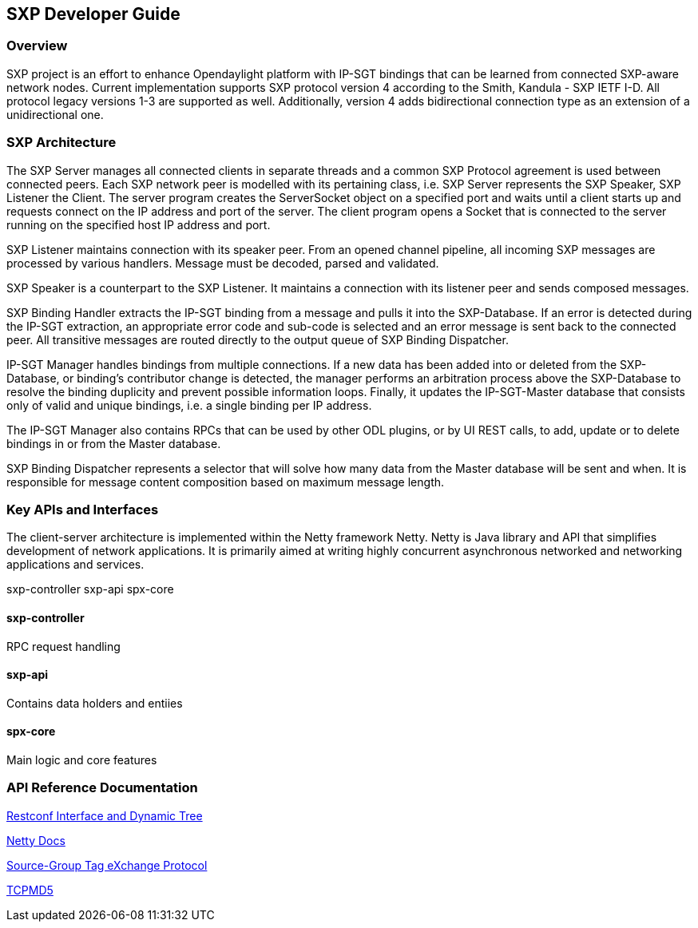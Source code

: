 == SXP Developer Guide

=== Overview
SXP project is an effort to enhance Opendaylight platform with IP-SGT bindings that can be learned from connected SXP-aware network nodes. Current implementation supports SXP protocol version 4 according to the Smith, Kandula - SXP IETF I-D. All protocol legacy versions 1-3 are supported as well. Additionally, version 4 adds bidirectional connection type as an extension of a unidirectional one.

=== SXP Architecture
The SXP Server manages all connected clients in separate threads and a common SXP Protocol agreement is used between connected peers. Each SXP network peer is modelled with its pertaining class, i.e. SXP Server represents the SXP Speaker, SXP Listener the Client. The server program creates the ServerSocket object on a specified port and waits until a client starts up and requests connect on the IP address and port of the server. The client program opens a Socket that is connected to the server running on the specified host IP address and port.

SXP Listener maintains connection with its speaker peer. From an opened channel pipeline, all incoming SXP messages are processed by various handlers. Message must be decoded, parsed and validated.

SXP Speaker is a counterpart to the SXP Listener. It maintains a connection with its listener peer and sends composed messages.

SXP Binding Handler extracts the IP-SGT binding from a message and pulls it into the SXP-Database. If an error is detected during the IP-SGT extraction, an appropriate error code and sub-code is selected and an error message is sent back to the connected peer. All transitive messages are routed directly to the output queue of SXP Binding Dispatcher.

IP-SGT Manager handles bindings from multiple connections. If a new data has been added into or deleted from the SXP-Database, or binding’s contributor change is detected, the manager performs an arbitration process above the SXP-Database to resolve the binding duplicity and prevent possible information loops. Finally, it updates the IP-SGT-Master database that consists only of valid and unique bindings, i.e. a single binding per IP address.

The IP-SGT Manager also contains RPCs that can be used by other ODL plugins, or by UI REST calls, to add, update or to delete bindings in or from the Master database.

SXP Binding Dispatcher represents a selector that will solve how many data from the Master database will be sent and when. It is responsible for message content composition based on maximum message length. 

=== Key APIs and Interfaces
The client-server architecture is implemented within the Netty framework Netty. Netty is Java library and API that simplifies development of network applications. It is primarily aimed at writing highly concurrent asynchronous networked and networking applications and services. 

sxp-controller
sxp-api
spx-core

==== sxp-controller
RPC request handling

==== sxp-api
Contains data holders and entiies

==== spx-core
Main logic and core features

=== API Reference Documentation
https://wiki.opendaylight.org/view/File:SXP_Restconf_Interface_and_Dynamic_Tree.pdf[Restconf Interface and Dynamic Tree]

http://netty.io/4.1/api/index.html[Netty Docs]

https://datatracker.ietf.org/doc/draft-smith-kandula-sxp/[Source-Group Tag eXchange Protocol]

https://wiki.opendaylight.org/view/TCPMD5:Main[TCPMD5]


